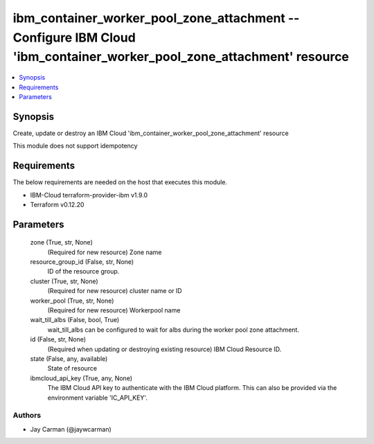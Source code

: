 
ibm_container_worker_pool_zone_attachment -- Configure IBM Cloud 'ibm_container_worker_pool_zone_attachment' resource
=====================================================================================================================

.. contents::
   :local:
   :depth: 1


Synopsis
--------

Create, update or destroy an IBM Cloud 'ibm_container_worker_pool_zone_attachment' resource

This module does not support idempotency



Requirements
------------
The below requirements are needed on the host that executes this module.

- IBM-Cloud terraform-provider-ibm v1.9.0
- Terraform v0.12.20



Parameters
----------

  zone (True, str, None)
    (Required for new resource) Zone name


  resource_group_id (False, str, None)
    ID of the resource group.


  cluster (True, str, None)
    (Required for new resource) cluster name or ID


  worker_pool (True, str, None)
    (Required for new resource) Workerpool name


  wait_till_albs (False, bool, True)
    wait_till_albs can be configured to wait for albs during the worker pool zone attachment.


  id (False, str, None)
    (Required when updating or destroying existing resource) IBM Cloud Resource ID.


  state (False, any, available)
    State of resource


  ibmcloud_api_key (True, any, None)
    The IBM Cloud API key to authenticate with the IBM Cloud platform. This can also be provided via the environment variable 'IC_API_KEY'.













Authors
~~~~~~~

- Jay Carman (@jaywcarman)

